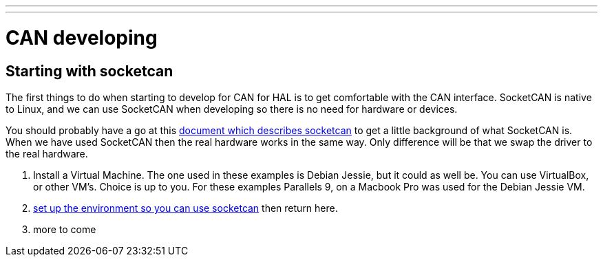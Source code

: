 ---
---

:skip-front-matter:

= CAN developing

== Starting with socketcan

The first things to do when starting to develop for CAN for HAL is to get
comfortable with the CAN interface. SocketCAN is native to Linux, and
we can use SocketCAN when developing so there is no need for hardware
or devices.

You should probably have a go at this link:https://www.kernel.org/doc/Documentation/networking/can.txt[document which describes socketcan]
to get a little background of what SocketCAN is. When we have used
SocketCAN then the real hardware works in the same way. Only difference will be
that we swap the driver to the real hardware.


. Install a Virtual Machine. The one used in these examples is Debian Jessie,
  but it could as well be. You can use VirtualBox, or other VM's. Choice is up
  to you. For these examples Parallels 9, on a Macbook Pro was used for the
  Debian Jessie VM.
. link:http://preview.machinekit.io/docs/setting-up/CAN-developing-setup[set up the environment so you can use socketcan]
  then return here.
. more to come
